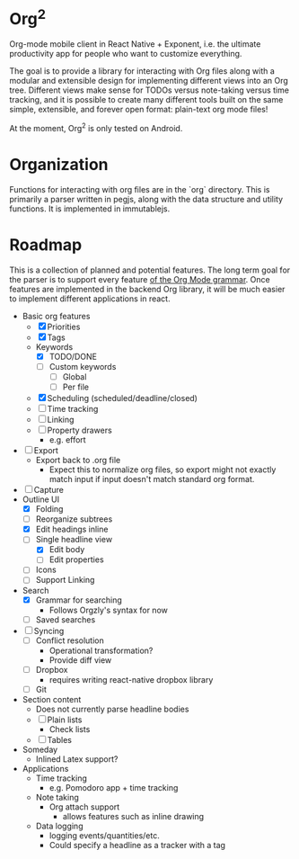 * Org^2

Org-mode mobile client in React Native + Exponent, i.e. the ultimate productivity app for people who want to customize everything.

The goal is to provide a library for interacting with Org files along with a modular and extensible design for implementing different views into an Org tree.  Different views make sense for TODOs versus note-taking versus time tracking, and it is possible to create many different tools built on the same simple, extensible, and forever open format: plain-text org mode files!

At the moment, Org^2 is only tested on Android.

* Organization

Functions for interacting with org files are in the `org` directory.  This is primarily a parser written in pegjs, along with the data structure and utility functions.  It is implemented in immutablejs.

* Roadmap

This is a collection of planned and potential features.  The long term goal for the parser is to support every feature [[http://orgmode.org/worg/dev/org-syntax.html][of the Org Mode grammar]].  Once features are implemented in the backend Org library, it will be much easier to implement different applications in react.

+ Basic org features
  + [X] Priorities
  + [X] Tags
  + Keywords
    + [X] TODO/DONE
    + [ ] Custom keywords
      + [ ] Global
      + [ ] Per file
  + [X] Scheduling (scheduled/deadline/closed)
  + [ ] Time tracking
  + [ ] Linking
  + [ ] Property drawers
    + e.g. effort
+ [ ] Export
  + Export back to .org file
    + Expect this to normalize org files, so export might not exactly match input if input doesn't match standard org format.
+ [ ] Capture
+ Outline UI
  + [X] Folding
  + [ ] Reorganize subtrees
  + [X] Edit headings inline
  + [-] Single headline view
    + [X] Edit body
    + [ ] Edit properties
  + [ ] Icons
  + [ ] Support Linking
+ Search
  + [X] Grammar for searching
    + Follows Orgzly's syntax for now
  + [ ] Saved searches
+ [ ] Syncing
  + [ ] Conflict resolution
    + Operational transformation?
    + Provide diff view
  + [ ] Dropbox
    + requires writing react-native dropbox library
  + [ ] Git
+ Section content
  + Does not currently parse headline bodies
  + [ ] Plain lists
    + Check lists
  + [ ] Tables
+ Someday
  + Inlined Latex support?
+ Applications
  + Time tracking
    + e.g. Pomodoro app + time tracking
  + Note taking
    + Org attach support
      + allows features such as inline drawing
  + Data logging
    + logging events/quantities/etc.
    + Could specify a headline as a tracker with a tag
